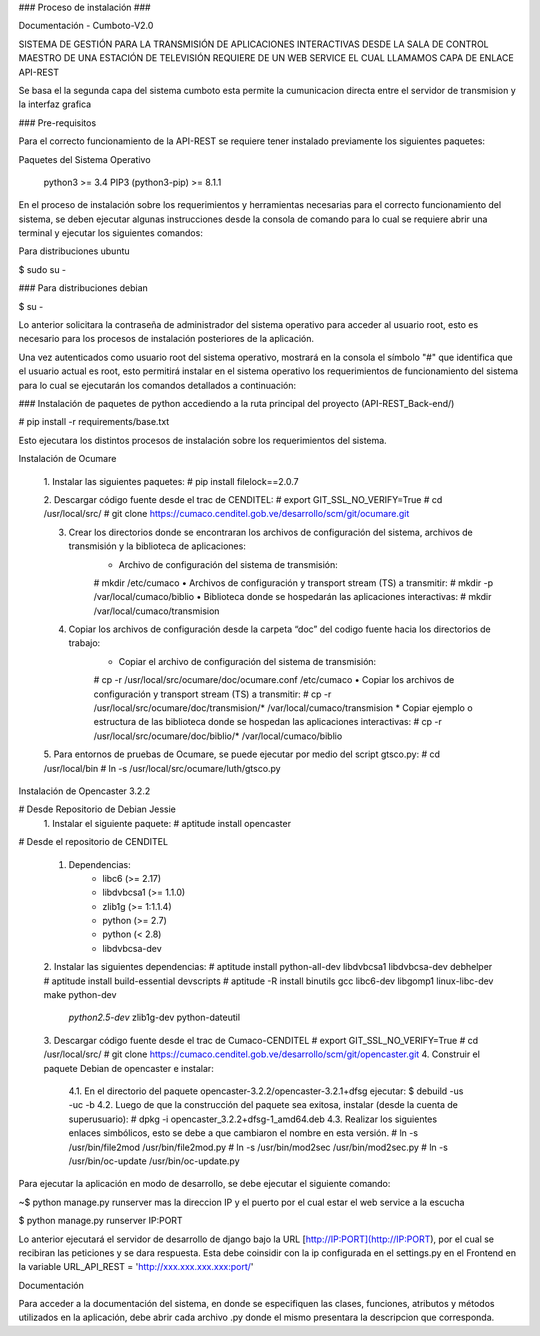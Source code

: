 
### Proceso de instalación ###

Documentación - Cumboto-V2.0

SISTEMA DE GESTIÓN PARA LA TRANSMISIÓN DE APLICACIONES INTERACTIVAS DESDE LA SALA DE CONTROL MAESTRO DE UNA ESTACIÓN DE TELEVISIÓN REQUIERE DE UN WEB SERVICE EL CUAL LLAMAMOS CAPA DE ENLACE API-REST

Se basa el la segunda capa del sistema cumboto esta permite la cumunicacion directa entre el servidor de transmision y la interfaz grafica

### Pre-requisitos

Para el correcto funcionamiento de la  API-REST se requiere tener instalado previamente los siguientes paquetes:

Paquetes del Sistema Operativo
    
    python3 >= 3.4
    PIP3 (python3-pip) >= 8.1.1

En el proceso de instalación sobre los requerimientos y herramientas necesarias para el correcto funcionamiento del sistema, se deben ejecutar algunas instrucciones desde la consola de comando para lo cual se requiere abrir una terminal y ejecutar los siguientes comandos:

Para distribuciones ubuntu

$ sudo su -
    
### Para distribuciones debian

$ su -

Lo anterior solicitara la contraseña de administrador del sistema operativo para acceder al usuario root, esto es necesario para los procesos de instalación posteriores de la aplicación.

Una vez autenticados como usuario root del sistema operativo, mostrará en la consola el símbolo "#" que identifica que el usuario actual es root, esto permitirá instalar en el sistema operativo los requerimientos de funcionamiento del sistema para lo cual se ejecutarán los comandos detallados a continuación:

### Instalación de paquetes de python accediendo a la ruta principal del proyecto (API-REST_Back-end/)

# pip install -r requirements/base.txt
    
Esto ejecutara los distintos procesos de instalación sobre los requerimientos del sistema.

Instalación de Ocumare

    1. Instalar las siguientes paquetes:
    # pip install filelock==2.0.7

    2. Descargar código fuente desde el trac de CENDITEL:
    # export GIT_SSL_NO_VERIFY=True
    # cd /usr/local/src/
    # git clone https://cumaco.cenditel.gob.ve/desarrollo/scm/git/ocumare.git

    3. Crear los directorios donde se encontraran los archivos de configuración del sistema, archivos de transmisión y la biblioteca de aplicaciones:
        • Archivo de configuración del sistema de transmisión:
        # mkdir /etc/cumaco
        • Archivos de configuración y transport stream (TS) a transmitir:
        # mkdir -p /var/local/cumaco/biblio
        • Biblioteca donde se hospedarán las aplicaciones interactivas:
        # mkdir /var/local/cumaco/transmision
    4. Copiar los archivos de configuración desde la carpeta “doc” del codigo fuente hacia los directorios de trabajo:
        • Copiar el archivo de configuración del sistema de transmisión:
        # cp -r /usr/local/src/ocumare/doc/ocumare.conf /etc/cumaco
        • Copiar los archivos de configuración y transport stream (TS) a transmitir:
        # cp -r /usr/local/src/ocumare/doc/transmision/* /var/local/cumaco/transmision
        *  Copiar ejemplo o estructura de las biblioteca donde se hospedan las aplicaciones interactivas:
        # cp -r /usr/local/src/ocumare/doc/biblio/* /var/local/cumaco/biblio

    5. Para entornos de pruebas de Ocumare, se puede ejecutar por medio del script gtsco.py:
    # cd /usr/local/bin
    # ln -s /usr/local/src/ocumare/luth/gtsco.py

Instalación de Opencaster 3.2.2

# Desde Repositorio de Debian Jessie
    1. Instalar el siguiente paquete:
    # aptitude install opencaster

# Desde el repositorio de CENDITEL

    1. Dependencias:
        • libc6 (>= 2.17)
        • libdvbcsa1 (>= 1.1.0)
        • zlib1g (>= 1:1.1.4)
        • python (>= 2.7)
        • python (< 2.8)
        • libdvbcsa-dev
    2. Instalar las siguientes dependencias:
    # aptitude install python-all-dev libdvbcsa1 libdvbcsa-dev debhelper
    # aptitude install build-essential devscripts
    # aptitude -R install binutils gcc libc6-dev libgomp1 linux-libc-dev make python-dev \
     *python2.5-dev* zlib1g-dev python-dateutil
    3. Descargar código fuente desde el trac de Cumaco-CENDITEL
    # export GIT_SSL_NO_VERIFY=True
    # cd /usr/local/src/
    # git clone https://cumaco.cenditel.gob.ve/desarrollo/scm/git/opencaster.git
    4. Construir el paquete Debian de opencaster e instalar:
        4.1. En el directorio del paquete opencaster-3.2.2/opencaster-3.2.1+dfsg ejecutar:
        $ debuild -us -uc -b
        4.2. Luego de que la construcción del paquete sea exitosa, instalar (desde la cuenta de superusuario):
        # dpkg -i opencaster_3.2.2+dfsg-1_amd64.deb
        4.3. Realizar los siguientes enlaces simbólicos, esto se debe a que cambiaron el nombre en esta versión.
        # ln -s /usr/bin/file2mod /usr/bin/file2mod.py
        # ln -s /usr/bin/mod2sec /usr/bin/mod2sec.py
        # ln -s /usr/bin/oc-update /usr/bin/oc-update.py

Para ejecutar la aplicación en modo de desarrollo, se debe ejecutar el siguiente comando:

~$ python manage.py runserver mas la direccion IP y el puerto por el cual estar el web service a la escucha

$ python manage.py runserver IP:PORT

Lo anterior ejecutará el servidor de desarrollo de django bajo la URL [http://IP:PORT](http://IP:PORT), por el cual se recibiran las peticiones y se dara respuesta. Esta debe coinsidir con la ip configurada en el settings.py en el Frontend en la variable URL_API_REST =  'http://xxx.xxx.xxx.xxx:port/'

Documentación

Para acceder a la documentación del sistema, en donde se especifiquen las clases, funciones, atributos y métodos 
utilizados en la aplicación, debe abrir cada archivo .py donde el mismo presentara la descripcion que corresponda.